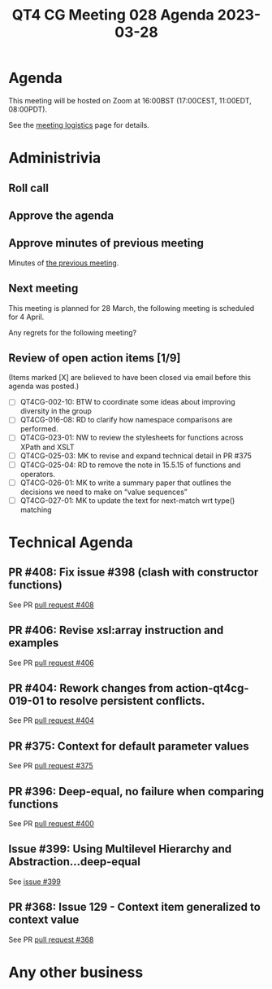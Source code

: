 :PROPERTIES:
:ID:       C4B5AC03-88DE-40A3-A5F4-ED81D9005912
:END:
#+title: QT4 CG Meeting 028 Agenda 2023-03-28
#+author: Norm Tovey-Walsh
#+filetags: :qt4cg:
#+options: html-style:nil h:6 toc:nil
#+html_head: <link rel="stylesheet" type="text/css" href="/meeting/css/htmlize.css"/>
#+html_head: <link rel="stylesheet" type="text/css" href="../../../css/style.css"/>
#+html_head: <link rel="shortcut icon" href="/img/QT4-64.png" />
#+html_head: <link rel="apple-touch-icon" sizes="64x64" href="/img/QT4-64.png" type="image/png" />
#+html_head: <link rel="apple-touch-icon" sizes="76x76" href="/img/QT4-76.png" type="image/png" />
#+html_head: <link rel="apple-touch-icon" sizes="120x120" href="/img/QT4-120.png" type="image/png" />
#+html_head: <link rel="apple-touch-icon" sizes="152x152" href="/img/QT4-152.png" type="image/png" />
#+options: author:nil email:nil creator:nil timestamp:nil
#+startup: showall

* Agenda
:PROPERTIES:
:unnumbered: t
:CUSTOM_ID: agenda
:END:

This meeting will be hosted on Zoom at 16:00BST (17:00CEST, 11:00EDT, 08:00PDT).

See the [[https://qt4cg.org/meeting/logistics.html][meeting logistics]] page for details.

* Administrivia
:PROPERTIES:
:CUSTOM_ID: administrivia
:END:

** Roll call
:PROPERTIES:
:CUSTOM_ID: roll-call
:END:

** Approve the agenda
:PROPERTIES:
:CUSTOM_ID: accept-agenda
:END:

** Approve minutes of previous meeting
:PROPERTIES:
:CUSTOM_ID: approve-minutes
:END:

Minutes of [[../../minutes/2023/03-21.html][the previous meeting]].

** Next meeting
:PROPERTIES:
:CUSTOM_ID: next-meeting
:END:

This meeting is planned for
28 March,
the following meeting is scheduled for
4 April.

Any regrets for the following meeting?

** Review of open action items [1/9]
:PROPERTIES:
:CUSTOM_ID: open-actions
:END:

(Items marked [X] are believed to have been closed via email before
this agenda was posted.)

+ [ ] QT4CG-002-10: BTW to coordinate some ideas about improving diversity in the group
+ [ ] QT4CG-016-08: RD to clarify how namespace comparisons are performed.
+ [ ] QT4CG-023-01: NW to review the stylesheets for functions across XPath and XSLT
+ [ ] QT4CG-025-03: MK to revise and expand technical detail in PR #375
+ [ ] QT4CG-025-04: RD to remove the note in 15.5.15 of functions and operators.
+ [ ] QT4CG-026-01: MK to write a summary paper that outlines the decisions we need to make on “value sequences”
+ [ ] QT4CG-027-01: MK to update the text for next-match wrt type() matching

* Technical Agenda
:PROPERTIES:
:CUSTOM_ID: technical-agenda
:END:

** PR #408: Fix issue #398 (clash with constructor functions)
:PROPERTIES:
:CUSTOM_ID: pr-408
:END:

See PR [[https://qt4cg.org/dashboard/#pr-408][pull request #408]]

** PR #406: Revise xsl:array instruction and examples
:PROPERTIES:
:CUSTOM_ID: pr-406
:END:

See PR [[https://qt4cg.org/dashboard/#pr-406][pull request #406]]

** PR #404: Rework changes from action-qt4cg-019-01 to resolve persistent conflicts.
:PROPERTIES:
:CUSTOM_ID: pr-404
:END:

See PR [[https://qt4cg.org/dashboard/#pr-404][pull request #404]]

** PR #375: Context for default parameter values
:PROPERTIES:
:CUSTOM_ID: pr-375
:END:

See PR [[https://qt4cg.org/dashboard/#pr-375][pull request #375]]


** PR #396: Deep-equal, no failure when comparing functions
:PROPERTIES:
:CUSTOM_ID: pr-396
:END:

See PR [[https://qt4cg.org/dashboard/#pr-400][pull request #400]]

** Issue #399: Using Multilevel Hierarchy and Abstraction…deep-equal
:PROPERTIES:
:CUSTOM_ID: iss-399
:END:

See [[https://qt4cg.org/dashboard/#pr-399][issue #399]]

** PR #368: Issue 129 - Context item generalized to context value
:PROPERTIES:
:CUSTOM_ID: pr-368
:END:

See PR [[https://qt4cg.org/dashboard/#pr-368][pull request #368]]

* Any other business
:PROPERTIES:
:CUSTOM_ID: any-other-business
:END:


